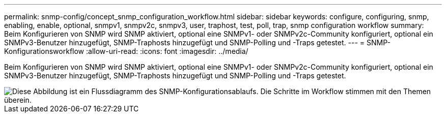 ---
permalink: snmp-config/concept_snmp_configuration_workflow.html 
sidebar: sidebar 
keywords: configure, configuring, snmp, enabling, enable, optional, snmpv1, snmpv2c, snmpv3, user, traphost, test, poll, trap, snmp configuration workflow 
summary: Beim Konfigurieren von SNMP wird SNMP aktiviert, optional eine SNMPv1- oder SNMPv2c-Community konfiguriert, optional ein SNMPv3-Benutzer hinzugefügt, SNMP-Traphosts hinzugefügt und SNMP-Polling und -Traps getestet. 
---
= SNMP-Konfigurationsworkflow
:allow-uri-read: 
:icons: font
:imagesdir: ../media/


[role="lead"]
Beim Konfigurieren von SNMP wird SNMP aktiviert, optional eine SNMPv1- oder SNMPv2c-Community konfiguriert, optional ein SNMPv3-Benutzer hinzugefügt, SNMP-Traphosts hinzugefügt und SNMP-Polling und -Traps getestet.

image::../media/snmp_config_workflow.gif[Diese Abbildung ist ein Flussdiagramm des SNMP-Konfigurationsablaufs. Die Schritte im Workflow stimmen mit den Themen überein.]
